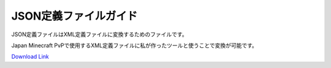 JSON定義ファイルガイド
#################################

JSON定義ファイルはXML定義ファイルに変換するためのファイルです。

Japan Minecraft PvPで使用するXML定義ファイルに私が作ったツールと使うことで変換が可能です。

`Download Link <https://www.dropbox.com/sh/bwr4w91rbn0vnp8/AAC8HSIjqPk1ezyiBt7IacaJa?dl=0>`_

